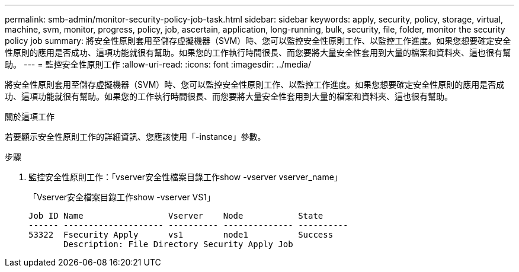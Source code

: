 ---
permalink: smb-admin/monitor-security-policy-job-task.html 
sidebar: sidebar 
keywords: apply, security, policy, storage, virtual, machine, svm, monitor, progress, policy, job, ascertain, application, long-running, bulk, security, file, folder, monitor the security policy job 
summary: 將安全性原則套用至儲存虛擬機器（SVM）時、您可以監控安全性原則工作、以監控工作進度。如果您想要確定安全性原則的應用是否成功、這項功能就很有幫助。如果您的工作執行時間很長、而您要將大量安全性套用到大量的檔案和資料夾、這也很有幫助。 
---
= 監控安全性原則工作
:allow-uri-read: 
:icons: font
:imagesdir: ../media/


[role="lead"]
將安全性原則套用至儲存虛擬機器（SVM）時、您可以監控安全性原則工作、以監控工作進度。如果您想要確定安全性原則的應用是否成功、這項功能就很有幫助。如果您的工作執行時間很長、而您要將大量安全性套用到大量的檔案和資料夾、這也很有幫助。

.關於這項工作
若要顯示安全性原則工作的詳細資訊、您應該使用「-instance」參數。

.步驟
. 監控安全性原則工作：「vserver安全性檔案目錄工作show -vserver vserver_name」
+
「Vserver安全檔案目錄工作show -vserver VS1」

+
[listing]
----

Job ID Name                 Vserver    Node           State
------ -------------------- ---------- -------------- ----------
53322  Fsecurity Apply      vs1        node1          Success
       Description: File Directory Security Apply Job
----

